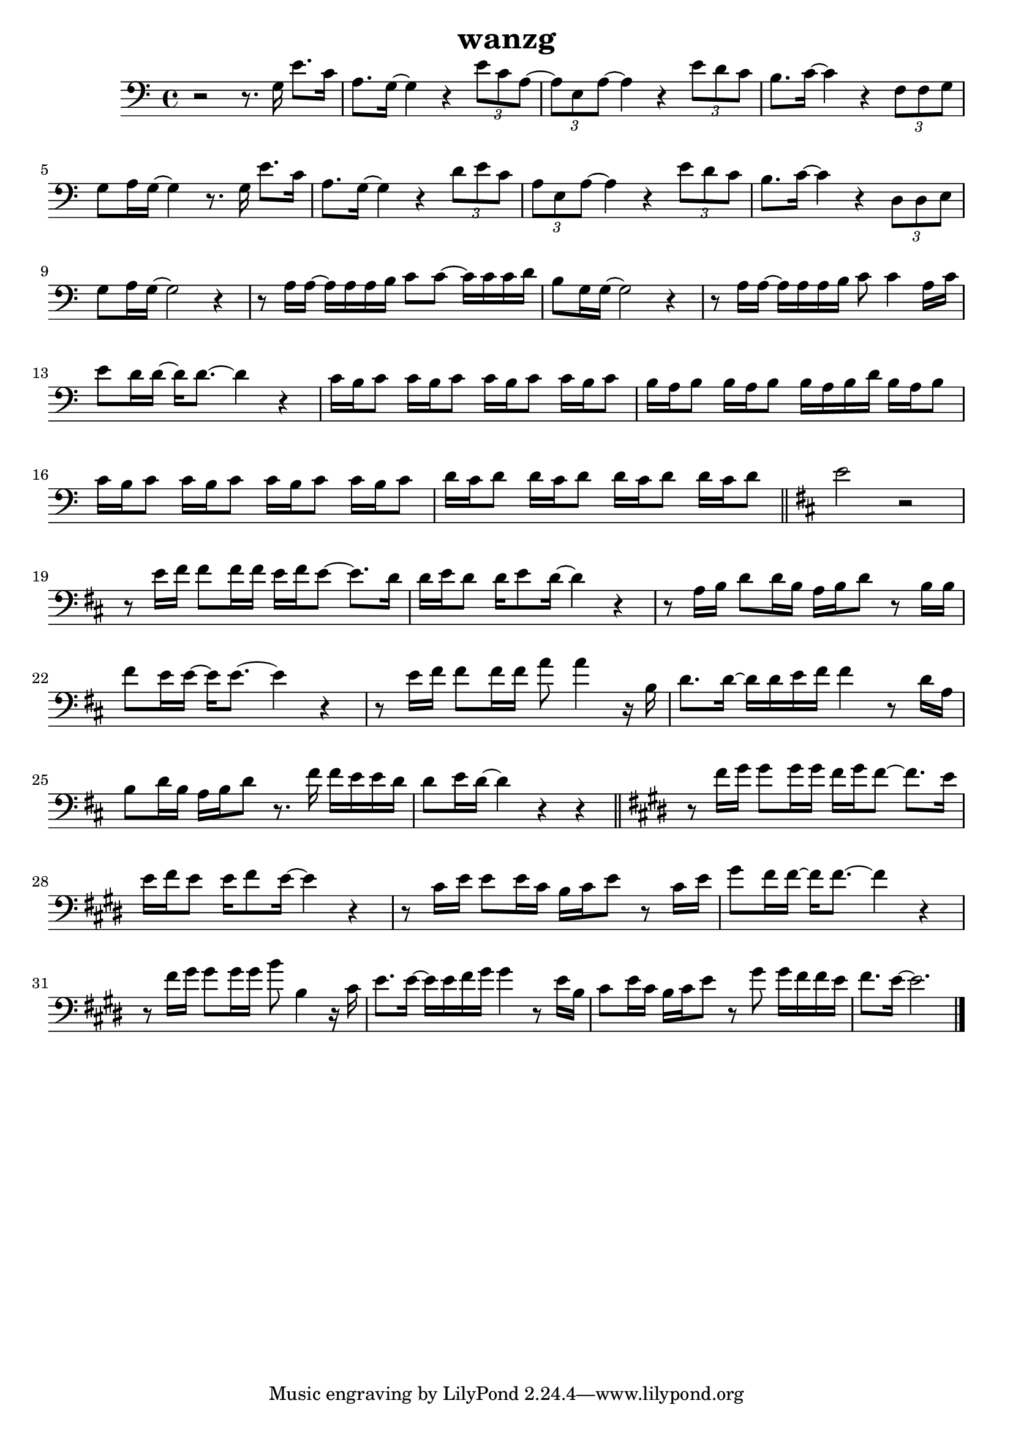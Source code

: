 \version "2.22.1"
\header {
	title="wanzg"
}
\score {
\new ChoirStaff<<
	\new Staff \relative c'{
		\clef "bass"
		\key c \major
		r2 r8. g16 e'8. c16 | a8. g16~ g4 r4 \tuplet 3/2 { e'8 c a~} | \tuplet 3/2 { a e a~} a4 r \tuplet 3/2 { e'8 d c} | b8. c16~ c4 r \tuplet 3/2 { f,8 f g} |
		g8 a16 g~ g4 r8. g16 e'8. c16 | a8. g16~ g4 r4 \tuplet 3/2 { d'8 e c} | \tuplet 3/2 { a e a~} a4 r \tuplet 3/2 { e'8 d c} |
		b8. c16~ c4 r \tuplet 3/2 { d,8 d e} | g8 a16 g~ g2 r4 | 

		r8 a16 a~ a a a b c8 c~ c16 c c d | b8 g16 g~ g2 r4 | r8 a16 a~ a a a b c8 c4 a16 c |
		e8 d16 d~ d d8.~ d4 r | c16 b c8 c16 b c8 c16 b c8 c16 b c8 | b16 a b8 b16 a b8 b16 a b d b a b8 |
		c16 b c8 c16 b c8 c16 b c8 c16 b c8 | d16 c d8 d16 c d8 d16 c d8 d16 c d8 | \bar "||"

		\key d \major
		e2 r2 |

		r8 e16 fis fis8 fis16 fis e fis e8~ e8. d16 | d16 e d8 d16 e8 d16~ d4 r | r8 a16 b d8 d16 b a b d8 r b16 b |
		fis'8 e16 e~ e e8.~ e4 r | r8 e16 fis fis8 fis16 fis a8 a4 r16 b, | d8. d16~ d d e fis fis4 r8 d16 a |
		b8 d16 b a b d8 r8. fis16 fis e e d | d8 e16 d~ d4 r4 r4 | \bar "||"

		\key e \major
		r8 fis16 gis gis8 gis16 gis fis gis fis8~ fis8. e16 | e fis e8 e16 fis8 e16~ e4 r4 | r8 cis16 e e8 e16 cis b cis e8 r cis16 e |
		gis8 fis16 fis~ fis fis8.~ fis4 r | r8 fis16 gis gis8 gis16 gis b8 b,4 r16 cis | e8. e16~ e e fis gis gis4 r8 e16 b |
		cis8 e16 cis b cis e8 r gis gis16 fis fis e | fis8. e16~ e2. | \bar "|."
	}
>>
	\layout {}
	\midi {}
}
